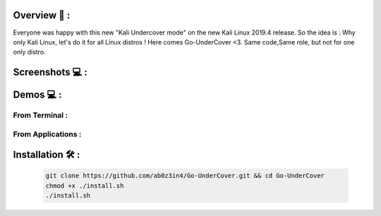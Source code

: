 .. raw:: html

   <h1 align="center">

.. image:: go-undercover.svg

.. raw:: html

   <br class="title">
   GUC - Go UnderCover [Only XFCE] : 
   </h1><h2>
   Switch appearance from *-Linux to Windows
   (Kali-undercover for all distros) 
  <br>
  <br>
   [~] Tested on Kali,Ubuntu,Arch,Fedora,Opensuse[~]
   </h2>

=============
Overview 📙 :
=============

Everyone was happy with this new "Kali Undercover mode" on the new Kali Linux 2019.4 release. So the idea is : Why only Kali Linux, let's do it for all Linux distros ! Here comes Go-UnderCover <3. Same code,Same role, but not for one only distro.


=============
Screenshots 💻 :
=============

.. image:: https://i.imgur.com/s6vPBwD.png

============
Demos 💻 :
============
      
.. |FromTerm| image:: gifs/from_terminal.gif

.. |FromApps| image:: gifs/from_apps.gif
         
From Terminal :
==============

|FromTerm|

From Applications :
==============

|FromApps|

=============
Installation 🛠️ :
=============

         .. code-block:: console

                  git clone https://github.com/ab0z3in4/Go-UnderCover.git && cd Go-UnderCover
                  chmod +x ./install.sh
                  ./install.sh
